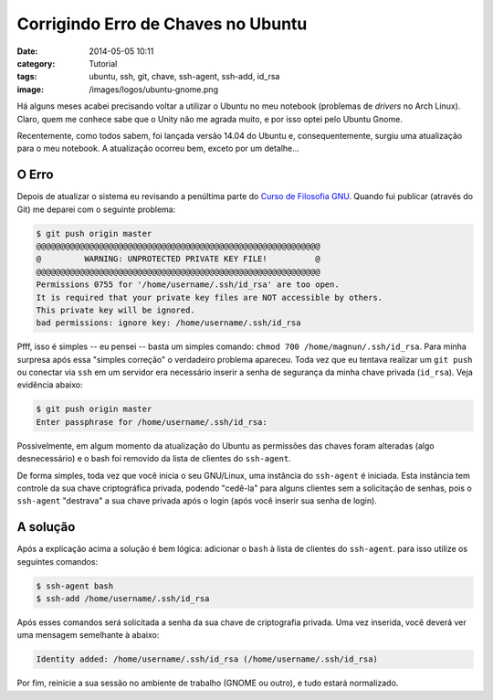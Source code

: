 Corrigindo Erro de Chaves no Ubuntu
###################################
:date: 2014-05-05 10:11
:category: Tutorial
:tags: ubuntu, ssh, git, chave, ssh-agent, ssh-add, id_rsa
:image: /images/logos/ubuntu-gnome.png

Há alguns meses acabei precisando voltar a utilizar o Ubuntu no meu notebook (problemas de *drivers* no Arch Linux). Claro, quem me conhece sabe que o Unity não me agrada muito, e por isso optei pelo Ubuntu Gnome.

.. image:: {filename}/images/logos/ubuntu-gnome.png
        :target: {filename}/images/logos/ubuntu-gnome.png
        :alt: Ubuntu Gnome
        :align: center

Recentemente, como todos sabem, foi lançada versão 14.04 do Ubuntu e, consequentemente, surgiu uma atualização para o meu notebook. A atualização ocorreu bem, exceto por um detalhe...

.. more

O Erro
------

Depois de atualizar o sistema eu revisando a penúltima parte do `Curso de Filosofia GNU`_. Quando fui publicar (através do Git) me deparei com o seguinte problema:

.. code-block:: bash

        $ git push origin master
        @@@@@@@@@@@@@@@@@@@@@@@@@@@@@@@@@@@@@@@@@@@@@@@@@@@@@@@@@@@
        @         WARNING: UNPROTECTED PRIVATE KEY FILE!          @
        @@@@@@@@@@@@@@@@@@@@@@@@@@@@@@@@@@@@@@@@@@@@@@@@@@@@@@@@@@@
        Permissions 0755 for '/home/username/.ssh/id_rsa' are too open.
        It is required that your private key files are NOT accessible by others.
        This private key will be ignored.
        bad permissions: ignore key: /home/username/.ssh/id_rsa

Pfff, isso é simples -- eu pensei -- basta um simples comando: ``chmod 700 /home/magnun/.ssh/id_rsa``. Para minha surpresa após essa "simples correção" o verdadeiro problema apareceu. Toda vez que eu tentava realizar um ``git push`` ou conectar via ``ssh`` em um servidor era necessário inserir a senha de segurança da minha chave privada (``id_rsa``). Veja evidência abaixo:

.. code-block:: bash

        $ git push origin master
        Enter passphrase for /home/username/.ssh/id_rsa: 

Possivelmente, em algum momento da atualização do Ubuntu as permissões das chaves foram alteradas (algo desnecessário) e o bash foi removido da lista de clientes do ``ssh-agent``.

De forma simples, toda vez que você inicia o seu GNU/Linux, uma instância do ``ssh-agent`` é iniciada. Esta instância tem controle da sua chave criptográfica privada, podendo "cedê-la" para alguns clientes sem a solicitação de senhas, pois o ``ssh-agent`` "destrava" a sua chave privada após o login (após você inserir sua senha de login).

A solução
---------

Após a explicação acima a solução é bem lógica: adicionar o ``bash`` à lista de clientes do ``ssh-agent``. para isso utilize os seguintes comandos:

.. code-block:: bash

        $ ssh-agent bash
        $ ssh-add /home/username/.ssh/id_rsa

Após esses comandos será solicitada a senha da sua chave de criptografia privada. Uma vez inserida, você deverá ver uma mensagem semelhante à abaixo:

.. code-block:: bash

        Identity added: /home/username/.ssh/id_rsa (/home/username/.ssh/id_rsa)

Por fim, reinicie a sua sessão no ambiente de trabalho (GNOME ou outro), e tudo estará normalizado.

.. _Curso de Filosofia GNU: /pt/series/curso-de-filosofia-gnu
